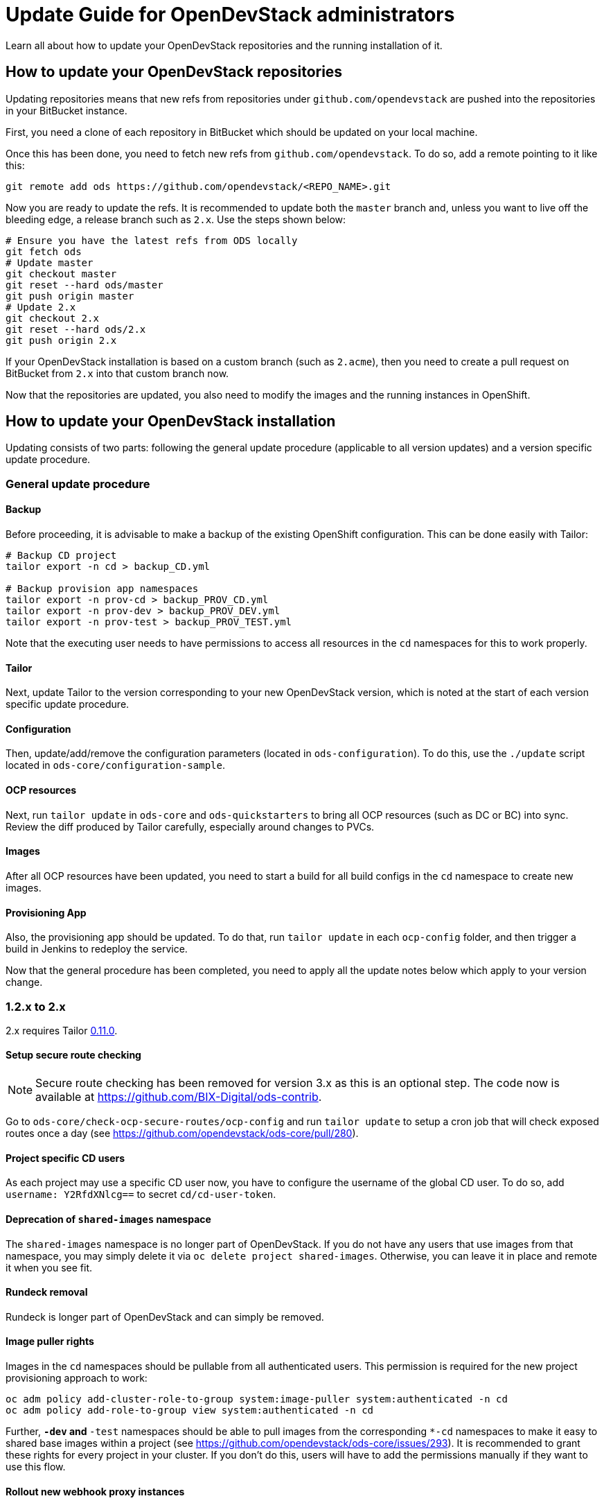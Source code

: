 = Update Guide for OpenDevStack administrators
:page-layout: documentation

Learn all about how to update your OpenDevStack repositories and the running
installation of it.

== How to update your OpenDevStack repositories

Updating repositories means that new refs from repositories under
`github.com/opendevstack` are pushed into the repositories in your BitBucket
instance.

First, you need a clone of each repository in BitBucket which should be updated
on your local machine.

Once this has been done, you need to fetch new refs from
`github.com/opendevstack`. To do so, add a remote pointing to it like this:

[source,sh]
----
git remote add ods https://github.com/opendevstack/<REPO_NAME>.git
----

Now you are ready to update the refs. It is recommended to update both the
`master` branch and, unless you want to live off the bleeding edge, a release
branch such as `2.x`. Use the steps shown below:

[source,sh]
----
# Ensure you have the latest refs from ODS locally
git fetch ods
# Update master
git checkout master
git reset --hard ods/master
git push origin master
# Update 2.x
git checkout 2.x
git reset --hard ods/2.x
git push origin 2.x
----

If your OpenDevStack installation is based on a custom branch (such as `2.acme`), then you
need to create a pull request on BitBucket from `2.x` into that custom branch now.

Now that the repositories are updated, you also need to modify the images and the
running instances in OpenShift.

== How to update your OpenDevStack installation

Updating consists of two parts: following the general update procedure
(applicable to all version updates) and a version specific update procedure.

=== General update procedure

==== Backup

Before proceeding, it is advisable to make a backup of the existing OpenShift
configuration. This can be done easily with Tailor:

[source,sh]
----
# Backup CD project
tailor export -n cd > backup_CD.yml

# Backup provision app namespaces
tailor export -n prov-cd > backup_PROV_CD.yml
tailor export -n prov-dev > backup_PROV_DEV.yml
tailor export -n prov-test > backup_PROV_TEST.yml
----

Note that the executing user needs to have permissions to access all resources
in the `cd` namespaces for this to work properly.

==== Tailor

Next, update Tailor to the version corresponding to your new OpenDevStack
version, which is noted at the start of each version specific update procedure.

==== Configuration

Then, update/add/remove the configuration parameters (located in `ods-configuration`).
To do this, use the `./update` script located in `ods-core/configuration-sample`.

==== OCP resources

Next, run `tailor update` in `ods-core` and `ods-quickstarters` to bring all OCP resources (such as DC or BC) into sync. Review the diff produced by Tailor carefully, especially around changes to PVCs.

==== Images

After all OCP resources have been updated, you need to start a build for all build configs
in the `cd` namespace to create new images.

==== Provisioning App

Also, the provisioning app should be updated. To do that, run `tailor update`
in each `ocp-config` folder, and then trigger a build in Jenkins to redeploy the
service.


Now that the general procedure has been completed, you need to apply all the
update notes below which apply to your version change.

=== 1.2.x to 2.x
2.x requires Tailor https://github.com/opendevstack/tailor/releases/tag/v0.11.0[0.11.0].

==== Setup secure route checking

NOTE: Secure route checking has been removed for version 3.x as this is an optional step. The code now is available at https://github.com/BIX-Digital/ods-contrib.

Go to `ods-core/check-ocp-secure-routes/ocp-config` and run `tailor update` to setup a cron job that will check exposed routes once a day (see https://github.com/opendevstack/ods-core/pull/280).

==== Project specific CD users

As each project may use a specific CD user now, you have to configure the username of the global CD user. To do so, add `username: Y2RfdXNlcg==` to secret `cd/cd-user-token`.

==== Deprecation of `shared-images` namespace

The `shared-images` namespace is no longer part of OpenDevStack. If you do not have any users that use images from that namespace, you may simply delete it via `oc delete project shared-images`. Otherwise, you can leave it in place and remote it when you see fit.

==== Rundeck removal

Rundeck is longer part of OpenDevStack and can simply be removed.

==== Image puller rights

Images in the `cd` namespaces should be pullable from all authenticated users. This permission is required for the new project provisioning approach to work:

[source,sh]
----
oc adm policy add-cluster-role-to-group system:image-puller system:authenticated -n cd
oc adm policy add-role-to-group view system:authenticated -n cd
----

Further, `*-dev` and `*-test` namespaces should be able to pull images from the corresponding `*-cd` namespaces to make it easy to shared base images within a project (see https://github.com/opendevstack/ods-core/issues/293). It is recommended to grant these rights for every project in your cluster. If you don't do this, users will have to add the permissions manually if they want to use this flow.

==== Rollout new webhook proxy instances

2.x allows the webhook proxy to build repositories in external projects if configured (see https://github.com/opendevstack/ods-core/issues/229). This feature is required for the new quickstarter provisioning approach to work. Therefore, it is recommended to tag a webhook proxy images built from the `2.x` branch or `v.2.0` tag with `latest` so that all webhook proxies in the cluster get updated.

==== Configure the provisioning app

Review the `ConfigMap` of the provisioning app in `prov-dev` and `prov-test`. Depending on your requirements, you might want to configure additional quickstarters (`jenkinspipeline.quickstarter...`) and/or change the readable repositories of the project specific users (`scm.global.readablerepos.opendevstack[x]`)



=== 1.1.x to 1.2.x
1.2.x requires Tailor https://github.com/opendevstack/tailor/releases/tag/v0.10.2[0.10.2].

==== Prepare installation for release manager quickstarter
The new functionality to create documents via Jenkins requires the presence of an image for the DocGen service. In an upcoming release, this will be integrated nicely. For `1.2.x`, the image needs to be built once during the update procedure. The recommended way to do this is to build the image in the `prov` namespaces and then move the image tag into the `cd` namespace. The first step is to create a pipeline `oc -n prov-cd process -f pipeline.yml --param REPO_BASE=<YOUR-REPO-BASE-HERE> --param TRIGGER_SECRET=<YOUR-SECERET-HERE> | oc -n prov-cd create -f -`, where `pipeline.yml` looks like this:

[source,yml]
----
apiVersion: v1
kind: Template
objects:
- apiVersion: build.openshift.io/v1
  kind: BuildConfig
  metadata:
    name: docgen-production
  spec:
    nodeSelector: {}
    output: {}
    postCommit: {}
    resources: {}
    runPolicy: Serial
    source:
      git:
        ref: production
        uri: ${REPO_BASE}/opendevstack/ods-document-generation-svc.git
      sourceSecret:
        name: cd-user-with-password
        type: Git
    strategy:
      jenkinsPipelineStrategy:
        jenkinsfilePath: Jenkinsfile
        type: JenkinsPipeline
    triggers:
    - generic:
        secret: ${TRIGGER_SECRET}
        type: Generic
parameters:
- name: TRIGGER_SECRET
  required: true
- name: REPO_BASE
  required: true
  description: Path to repository, e.g. https://cd_user@bitbucket.domain.com/scm
----

Then, create the `BuildConfig` and `ImageStream` in `prov-dev` using `oc -n prov-dev process -f bc-is.yml | oc -n prov-dev create -f -`, where `bc-is.yml` looks like this:
[source,yml]
----
apiVersion: v1
kind: Template
objects:
- apiVersion: v1
  kind: BuildConfig
  metadata:
    creationTimestamp: null
    labels:
      app: prov-docgen
    name: docgen
  spec:
    failedBuildsHistoryLimit: 5
    successfulBuildsHistoryLimit: 5
    nodeSelector: null
    output:
      to:
        kind: ImageStreamTag
        name: docgen:latest
    postCommit: {}
    resources: {}
    runPolicy: Serial
    source:
      binary: {}
      type: Binary
    strategy:
      dockerStrategy: {}
      type: Docker
    triggers: []
- apiVersion: v1
  kind: ImageStream
  metadata:
    labels:
      app: prov-docgen
    name: docgen
  spec:
    dockerImageRepository: docgen
    lookupPolicy:
      local: false
----

Note that this points to the `production` branch of `ods-document-generation-svc` - ensure this branch is present.

After all is setup, start a build in Jenkins, and then move the built image to the cd namespace:

[source,sh]
----
oc tag prov-dev/docgen:latest cd/docgen:latest
----


=== 1.0.x to 1.1.x

1.1.x requires Tailor https://github.com/opendevstack/tailor/releases/tag/v0.9.4[0.9.4].

There are no further mandatory changes apart from the general procedure
described above when updating from 1.0.x.

Users are highly recommended to take a look at the updates done to the
boilerplates, especially the `Jenkinsfile` and `Dockerfile`. E.g. the Python
quickstarter is now building an image containing all dependencies instead of
installing them during runtime.

=== 0.1.0 to 1.0.x

1.0.x requires Tailor https://github.com/opendevstack/tailor/releases/tag/v0.9.3[0.9.3].

==== Update `xyz-cd` projects

There is a new webhook proxy now, which proxies webhooks sent from BitBucket to
Jenkins. As well as proxying, this service creates and deletes pipelines on the
fly, allowing to have one pipeline per branch. To update:

* Setup the image in the `cd` project by running `tailor update` in
`ods-core/jenkins/ocp-config`.
* Build the image.
* Setup the  webhook proxy next to each Jenkins instance. E.g., go to
`ods-project-quickstarters/ocp-templates/templates` and run
`oc process cd//cd-jenkins-webhook-proxy | oc create -f- -n xyz-cd`. Repeat for
each project.

==== Update components (information for ODS users)

For each component, follow the following steps:

In `Jenkinsfile`:

. Set the shared library version to `1.0.x`.
. Replace `stageUpdateOpenshiftBuild` with `stageStartOpenshiftBuild`.
. Remove `stageCreateOpenshiftEnvironment` and `stageTriggerAllBuilds`.
. Adapt the build logic to match the latest state of the quickstarter
boilerplates.
. Remove `verbose: true` config (replace with `debug: true` if you want debug
output).
. Configure `branchToEnvironmentMapping`, see README.md. If you used
environment cloning, also apply the instructions for that.

In `docker/Dockerfile`:

* Adapt the content to match the latest state of the quickstarter boilerplates.
* No Nexus upload build artifact is required anymore, use a copy in Jenkins shell
command to docker folder (see in any boilerplate how it is done now).
* In BitBucket, remove the existing "Post Webhooks" and create a new "Webhook",
pointing to the new webhook proxy. The URL has to be of the form
`+https://webhook-proxy-$PROJECT_ID-cd.$DOMAIN?trigger_secret=$SECRET+`. As
events, select "Repository Push" and "Pull request Merged + Declined".

==== Update provisioning app

If you want to build the provisioning app automatically when commits are pushed
to BitBucket, add a webhook as described in the previous section.

==== Fix Jenkins master BUILD_URL

1.0.x makes use of the `BUILD_URL` env variable automatically set by Jenkins. This
env variable might be `null` in your Jenkins master. To fix this, copy
https://github.com/opendevstack/ods-core/blob/1.0.x/jenkins/master/configuration/init.groovy.d/url.groovy into each Jenins master to `/var/lib/jenkins/init.groovy.d/url.groovy`.

==== Fix JSON patch replace error in Jenkins build

1.0.x sets image labels on the `BuildConfig` in Jenkins. It does this by issuing a JSON patch `replace` request to `/spec/output/imageLabels`. This path was not present in prior versions, which can lead to the following error: `Error from server: jsonpatch replace operation does not apply: doc is missing key: /spec/output/imageLabels`. For newly provisioned components, this has been fixed with https://github.com/opendevstack/ods-project-quickstarters/pull/188. For existing components, add the path to the `BuildConfig` manually by editing the YAML in OpenShift.
